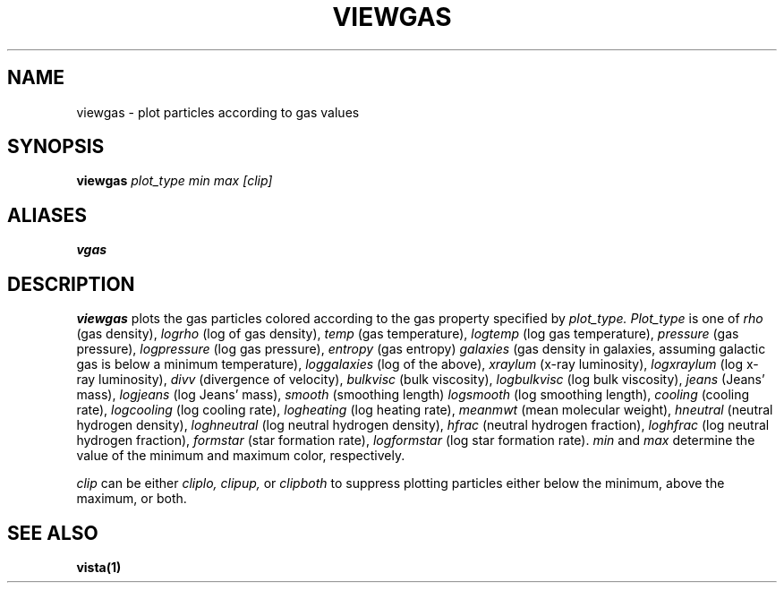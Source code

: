 .TH VIEWGAS  1 "22 MARCH 1994"  "Katz and Quinn Release 2.0" "TIPSY COMMANDS"
.SH NAME
viewgas \- plot particles according to gas values
.SH SYNOPSIS
.B viewgas
.I plot_type
.I min
.I max
.I [clip]
.SH ALIASES
.B vgas
.SH DESCRIPTION
.B viewgas
plots the gas particles colored according to the gas property
specified by
.I plot_type.
.I Plot_type
is one of
.I rho
(gas density),
.I logrho
(log of gas density),
.I temp
(gas temperature),
.I logtemp
(log gas temperature),
.I pressure
(gas pressure),
.I logpressure
(log gas pressure),
.I entropy
(gas entropy)
.I galaxies
(gas density in galaxies, assuming galactic gas is below a minimum
temperature),
.I loggalaxies
(log of the above),
.I xraylum
(x-ray luminosity),
.I logxraylum
(log x-ray luminosity),
.I divv
(divergence of velocity),
.I bulkvisc
(bulk viscosity),
.I logbulkvisc
(log bulk viscosity),
.I jeans
(Jeans' mass),
.I logjeans
(log Jeans' mass),
.I smooth
(smoothing length)
.I logsmooth
(log smoothing length),
.I cooling
(cooling rate),
.I logcooling
(log cooling rate),
.I logheating
(log heating rate),
.I meanmwt
(mean molecular weight),
.I hneutral
(neutral hydrogen density),
.I loghneutral
(log neutral hydrogen density),
.I hfrac
(neutral hydrogen fraction),
.I loghfrac
(log neutral hydrogen fraction),
.I formstar
(star formation rate),
.I logformstar
(log star formation rate).
.I min
and
.I max
determine the value of the minimum and maximum color, respectively.

.PP
.I clip
can be either
.I cliplo, clipup,
or
.I clipboth
to suppress plotting particles either below the minimum, above the
maximum, or both.
.SH SEE ALSO
.BR vista(1)
